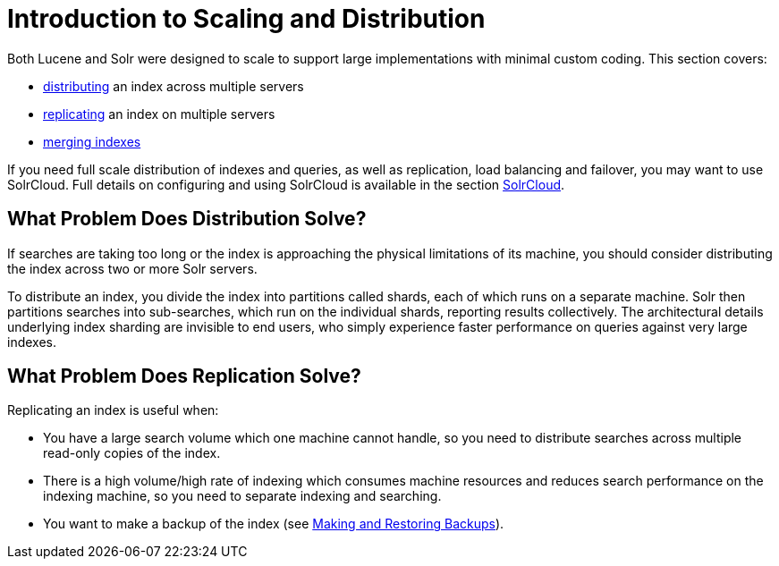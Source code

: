 = Introduction to Scaling and Distribution
:page-shortname: introduction-to-scaling-and-distribution
:page-permalink: introduction-to-scaling-and-distribution.html

Both Lucene and Solr were designed to scale to support large implementations with minimal custom coding. This section covers:

* <<distributed-search-with-index-sharding.adoc#,distributing>> an index across multiple servers
* <<index-replication.adoc#,replicating>> an index on multiple servers
* <<merging-indexes.adoc#,merging indexes>>

If you need full scale distribution of indexes and queries, as well as replication, load balancing and failover, you may want to use SolrCloud. Full details on configuring and using SolrCloud is available in the section <<solrcloud.adoc#,SolrCloud>>.

// OLD_CONFLUENCE_ID: IntroductiontoScalingandDistribution-WhatProblemDoesDistributionSolve?

[[IntroductiontoScalingandDistribution-WhatProblemDoesDistributionSolve_]]
== What Problem Does Distribution Solve?

If searches are taking too long or the index is approaching the physical limitations of its machine, you should consider distributing the index across two or more Solr servers.

To distribute an index, you divide the index into partitions called shards, each of which runs on a separate machine. Solr then partitions searches into sub-searches, which run on the individual shards, reporting results collectively. The architectural details underlying index sharding are invisible to end users, who simply experience faster performance on queries against very large indexes.

// OLD_CONFLUENCE_ID: IntroductiontoScalingandDistribution-WhatProblemDoesReplicationSolve?

[[IntroductiontoScalingandDistribution-WhatProblemDoesReplicationSolve_]]
== What Problem Does Replication Solve?

Replicating an index is useful when:

* You have a large search volume which one machine cannot handle, so you need to distribute searches across multiple read-only copies of the index.
* There is a high volume/high rate of indexing which consumes machine resources and reduces search performance on the indexing machine, so you need to separate indexing and searching.
* You want to make a backup of the index (see <<making-and-restoring-backups.adoc#,Making and Restoring Backups>>).
